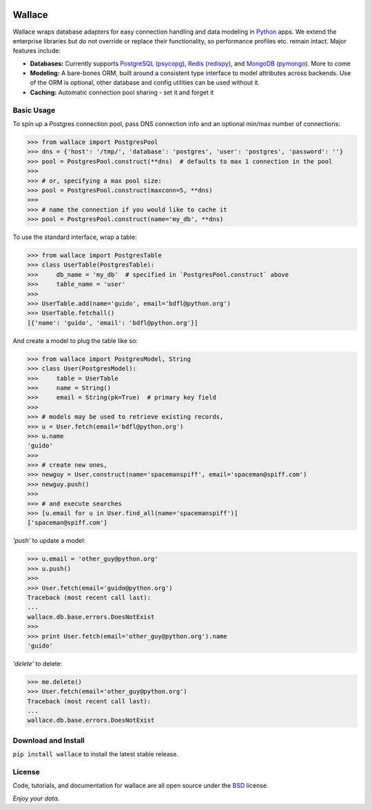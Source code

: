 .. image:: https://pypip.in/download/wallace/badge.png
    :target: https://pypi.python.org/pypi/wallace/
    :alt: Downloads

.. image:: https://pypip.in/version/wallace/badge.png
    :target: https://pypi.python.org/pypi/wallace/
    :alt: Latest Version

.. image:: https://pypip.in/license/wallace/badge.png
    :target: https://pypi.python.org/pypi/wallace/
    :alt: License


.. _Python: http://python.org/

.. _MongoDB: http://www.mongodb.com
.. _pymongo: https://pypi.python.org/pypi/pymongo

.. _PostgreSQL: http://www.postgresql.org/
.. _psycopg: https://pypi.python.org/pypi/psycopg2

.. _Redis: http://www.redis.io
.. _redispy: https://pypi.python.org/pypi/redis/


=======
Wallace
=======

Wallace wraps database adapters for easy connection handling and data
modeling in Python_ apps. We extend the enterprise libraries but do not
override or replace their functionality, so performance profiles etc.
remain intact. Major features include:

* **Databases:** Currently supports PostgreSQL_ (psycopg_), Redis_ (redispy_), and MongoDB_ (pymongo_). More to come
* **Modeling:** A bare-bones ORM, built around a consistent type interface to model attributes across backends. Use of the ORM is optional, other database and config utilities can be used without it.
* **Caching:** Automatic connection pool sharing - set it and forget it


Basic Usage
~~~~~~~~~~~

To spin up a Postgres connection pool, pass DNS connection info and an optional min/max number of connections:

.. code-block:: python

  >>> from wallace import PostgresPool
  >>> dns = {'host': '/tmp/', 'database': 'postgres', 'user': 'postgres', 'password': ''}
  >>> pool = PostgresPool.construct(**dns)  # defaults to max 1 connection in the pool
  >>>
  >>> # or, specifying a max pool size:
  >>> pool = PostgresPool.construct(maxconn=5, **dns)
  >>>
  >>> # name the connection if you would like to cache it
  >>> pool = PostgresPool.construct(name='my_db', **dns)


To use the standard interface, wrap a table:

.. code-block:: python

  >>> from wallace import PostgresTable
  >>> class UserTable(PostgresTable):
  >>>     db_name = 'my_db'  # specified in `PostgresPool.construct` above
  >>>     table_name = 'user'
  >>>
  >>> UserTable.add(name='guido', email='bdfl@python.org')
  >>> UserTable.fetchall()
  [{'name': 'guido', 'email': 'bdfl@python.org'}]


And create a model to plug the table like so:

.. code-block:: python

  >>> from wallace import PostgresModel, String
  >>> class User(PostgresModel):
  >>>     table = UserTable
  >>>     name = String()
  >>>     email = String(pk=True)  # primary key field
  >>>
  >>> # models may be used to retrieve existing records,
  >>> u = User.fetch(email='bdfl@python.org')
  >>> u.name
  'guido'
  >>>
  >>> # create new ones,
  >>> newguy = User.construct(name='spacemanspiff', email='spaceman@spiff.com')
  >>> newguy.push()
  >>>
  >>> # and execute searches
  >>> [u.email for u in User.find_all(name='spacemanspiff')]
  ['spaceman@spiff.com']


*'push'* to update a model:

.. code-block:: python

  >>> u.email = 'other_guy@python.org'
  >>> u.push()
  >>>
  >>> User.fetch(email='guido@python.org')
  Traceback (most recent call last):
  ...
  wallace.db.base.errors.DoesNotExist
  >>>
  >>> print User.fetch(email='other_guy@python.org').name
  'guido'


*'delete'* to delete:

.. code-block:: python

  >>> me.delete()
  >>> User.fetch(email='other_guy@python.org')
  Traceback (most recent call last):
  ...
  wallace.db.base.errors.DoesNotExist


Download and Install
~~~~~~~~~~~~~~~~~~~~

``pip install wallace`` to install the latest stable release.


License
~~~~~~~

.. __: https://github.com/csira/wallace/raw/master/LICENSE.txt

Code, tutorials, and documentation for wallace are all open source under the BSD__ license.


*Enjoy your data.*
